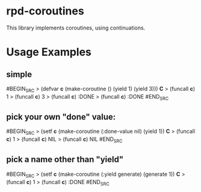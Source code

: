 
* rpd-coroutines
This library implements coroutines, using continuations.

* Usage Examples
** simple
#BEGIN_SRC
> (defvar *c* (make-coroutine () (yield 1) (yield 3)))
*C*
> (funcall *c*)
1
> (funcall *c*)
3
> (funcall *c*) 
:DONE
> (funcall *c*) 
:DONE
#END_SRC
** pick your own "done" value:
#BEGIN_SRC
> (setf *c* (make-coroutine (:done-value nil) (yield 1))
*C*
> (funcall *c*)
1
> (funcall *c*)
NIL
> (funcall *c*) 
NIL
#END_SRC
** pick a name other than "yield"
#BEGIN_SRC
> (setf *c* (make-coroutine (:yield generate) (generate 1))
*C*
> (funcall *c*)
1
> (funcall *c*)
:DONE
#END_SRC
